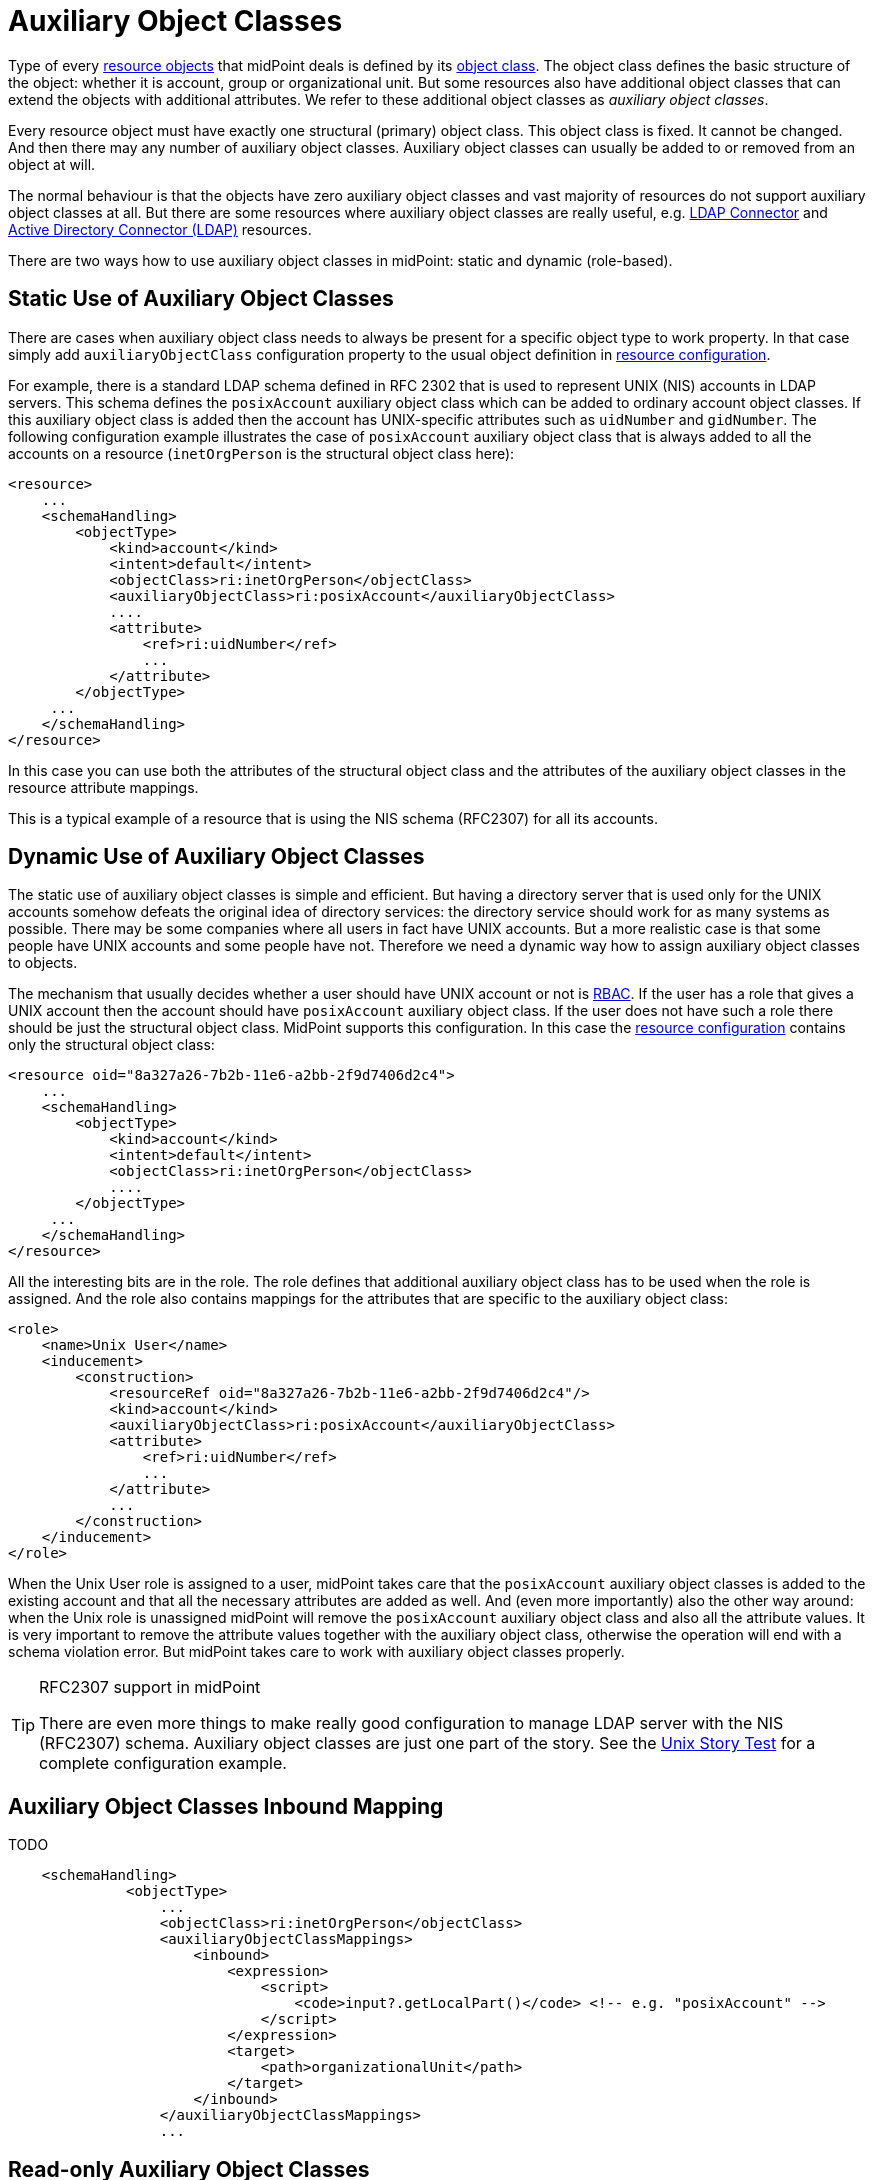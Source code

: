 = Auxiliary Object Classes
:page-wiki-name: Auxiliary Object Classes
:page-wiki-id: 23167623
:page-wiki-metadata-create-user: semancik
:page-wiki-metadata-create-date: 2016-09-15T11:54:10.595+02:00
:page-wiki-metadata-modify-user: adavenp4
:page-wiki-metadata-modify-date: 2018-05-11T21:03:00.489+02:00
:page-toc: top
:page-midpoint-feature: true
:page-alias: { "parent" : "/midpoint/features/current/" }
:page-upkeep-status: yellow


Type of every xref:/midpoint/reference/resources/shadow/[resource objects] that midPoint deals is defined by its xref:/midpoint/reference/resources/shadow/kind-intent-objectclass/[object class]. The object class defines the basic structure of the object: whether it is account, group or organizational unit.
But some resources also have additional object classes that can extend the objects with additional attributes.
We refer to these additional object classes as _auxiliary object classes_.

Every resource object must have exactly one structural (primary) object class.
This object class is fixed.
It cannot be changed.
And then there may any number of auxiliary object classes.
Auxiliary object classes can usually be added to or removed from an object at will.

The normal behaviour is that the objects have zero auxiliary object classes and vast majority of resources do not support auxiliary object classes at all.
But there are some resources where auxiliary object classes are really useful, e.g. xref:/connectors/connectors/com.evolveum.polygon.connector.ldap.LdapConnector/[LDAP Connector] and xref:/connectors/connectors/com.evolveum.polygon.connector.ldap.ad.AdLdapConnector/[Active Directory Connector (LDAP)] resources.

There are two ways how to use auxiliary object classes in midPoint: static and dynamic (role-based).


== Static Use of Auxiliary Object Classes

There are cases when auxiliary object class needs to always be present for a specific object type to work property.
In that case simply add `auxiliaryObjectClass` configuration property to the usual object definition in xref:/midpoint/reference/resources/resource-configuration/[resource configuration].

For example, there is a standard LDAP schema  defined in RFC 2302 that is used to represent UNIX (NIS) accounts in LDAP servers.
This schema defines the `posixAccount` auxiliary object class which can be added to ordinary account object classes.
If this auxiliary object class is added then the account has UNIX-specific attributes such as `uidNumber` and `gidNumber`. The following configuration example illustrates the case of `posixAccount` auxiliary object class that is always added to all the accounts on a resource (`inetOrgPerson` is the structural object class here):

[source,xml]
----
<resource>
    ...
    <schemaHandling>
        <objectType>
            <kind>account</kind>
            <intent>default</intent>
            <objectClass>ri:inetOrgPerson</objectClass>
            <auxiliaryObjectClass>ri:posixAccount</auxiliaryObjectClass>
            ....
            <attribute>
                <ref>ri:uidNumber</ref>
                ...
            </attribute>
        </objectType>
     ...
    </schemaHandling>
</resource>
----

In this case you can use both the attributes of the structural object class and the attributes of the auxiliary object classes in the resource attribute mappings.

This is a typical example of a resource that is using the NIS schema (RFC2307) for all its accounts.


== Dynamic Use of Auxiliary Object Classes

The static use of auxiliary object classes is simple and efficient.
But having a directory server that is used only for the UNIX accounts somehow defeats the original idea of directory services: the directory service should work for as many systems as possible.
There may be some companies where all users in fact have UNIX accounts.
But a more realistic case is that some people have UNIX accounts and some people have not.
Therefore we need a dynamic way how to assign auxiliary object classes to objects.

The mechanism that usually decides whether a user should have UNIX account or not is xref:/midpoint/reference/roles-policies/rbac/[RBAC]. If the user has a role that gives a UNIX account then the account should have `posixAccount` auxiliary object class.
If the user does not have such a role there should be just the structural object class.
MidPoint supports this configuration.
In this case the xref:/midpoint/reference/resources/resource-configuration/[resource configuration] contains only the structural object class:

[source,xml]
----
<resource oid="8a327a26-7b2b-11e6-a2bb-2f9d7406d2c4">
    ...
    <schemaHandling>
        <objectType>
            <kind>account</kind>
            <intent>default</intent>
            <objectClass>ri:inetOrgPerson</objectClass>
            ....
        </objectType>
     ...
    </schemaHandling>
</resource>
----

All the interesting bits are in the role.
The role defines that additional auxiliary object class has to be used when the role is assigned.
And the role also contains mappings for the attributes that are specific to the auxiliary object class:

[source,xml]
----
<role>
    <name>Unix User</name>
    <inducement>
        <construction>
            <resourceRef oid="8a327a26-7b2b-11e6-a2bb-2f9d7406d2c4"/>
            <kind>account</kind>
            <auxiliaryObjectClass>ri:posixAccount</auxiliaryObjectClass>
            <attribute>
                <ref>ri:uidNumber</ref>
                ...
            </attribute>
            ...
        </construction>
    </inducement>
</role>
----

When the Unix User role is assigned to a user, midPoint takes care that the `posixAccount` auxiliary object classes is added to the existing account and that all the necessary attributes are added as well.
And (even more importantly) also the other way around: when the Unix role is unassigned midPoint will remove the `posixAccount` auxiliary object class and also all the attribute values.
It is very important to remove the attribute values together with the auxiliary object class, otherwise the operation will end with a schema violation error.
But midPoint takes care to work with auxiliary object classes properly.

[TIP]
.RFC2307 support in midPoint
====
There are even more things to make really good configuration to manage LDAP server with the NIS (RFC2307) schema.
Auxiliary object classes are just one part of the story.
See the xref:/reference/samples/story-tests/unix/[Unix Story Test] for a complete configuration example.
====


== Auxiliary Object Classes Inbound Mapping

TODO

[source,xml]
----
    <schemaHandling>
              <objectType>
                  ...
                  <objectClass>ri:inetOrgPerson</objectClass>
                  <auxiliaryObjectClassMappings>
                      <inbound>
                          <expression>
                              <script>
                                  <code>input?.getLocalPart()</code> <!-- e.g. "posixAccount" -->
                              </script>
                          </expression>
                          <target>
                              <path>organizationalUnit</path>
                          </target>
                      </inbound>
                  </auxiliaryObjectClassMappings>
                  ...
----


== Read-only Auxiliary Object Classes

There are situations where it is appropriate to keep the objectClass attribute set because it is defined outside the midPoint control.
Such a case may be defining authorizations for external systems that are not and will not be controlled by midPoint.

To preserve them, it is possible to use the tolerant flag set to true within the definition of the basic schema mapping of the user object.

[source,xml]
----
<schemaHandling>
    <objectType>
        <kind>account</kind>
        <default>true</default>
        <objectClass>ri:inetOrgPerson</objectClass>
        <auxiliaryObjectClassMappings>
            <tolerant>true</tolerant>
        </auxiliaryObjectClassMappings>
...
    </objectType>
</schemaHandling>
----


== See Also

* xref:/reference/samples/story-tests/unix/[Unix Story Test]
